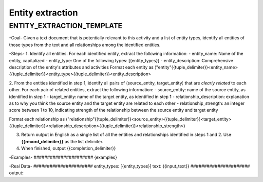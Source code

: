 Entity extraction
==================

ENTITY_EXTRACTION_TEMPLATE
-------------------------

\-Goal-
Given a text document that is potentially relevant to this activity and a list of entity types, identify all entities of those types from the text and all relationships among the identified entities.

\-Steps-
1. Identify all entities. For each identified entity, extract the following information:
- entity_name: Name of the entity, capitalized
- entity_type: One of the following types: [{entity_types}]
- entity_description: Comprehensive description of the entity's attributes and activities
Format each entity as ("entity"{{tuple_delimiter}}<entity_name>{{tuple_delimiter}}<entity_type>{{tuple_delimiter}}<entity_description>

2. From the entities identified in step 1, identify all pairs of (source_entity, target_entity) that are *clearly related* to each other.
For each pair of related entities, extract the following information:
- source_entity: name of the source entity, as identified in step 1
- target_entity: name of the target entity, as identified in step 1
- relationship_description: explanation as to why you think the source entity and the target entity are related to each other
- relationship_strength: an integer score between 1 to 10, indicating strength of the relationship between the source entity and target entity

Format each relationship as ("relationship"{{tuple_delimiter}}<source_entity>{{tuple_delimiter}}<target_entity>{{tuple_delimiter}}<relationship_description>{{tuple_delimiter}}<relationship_strength>)

3. Return output in English as a single list of all the entities and relationships identified in steps 1 and 2. Use **{{record_delimiter}}** as the list delimiter.

4. When finished, output {{completion_delimiter}}

\-Examples-
\######################
{examples}

-Real Data-
\######################
entity_types: [{entity_types}]
text: {{input_text}}
\######################
output: